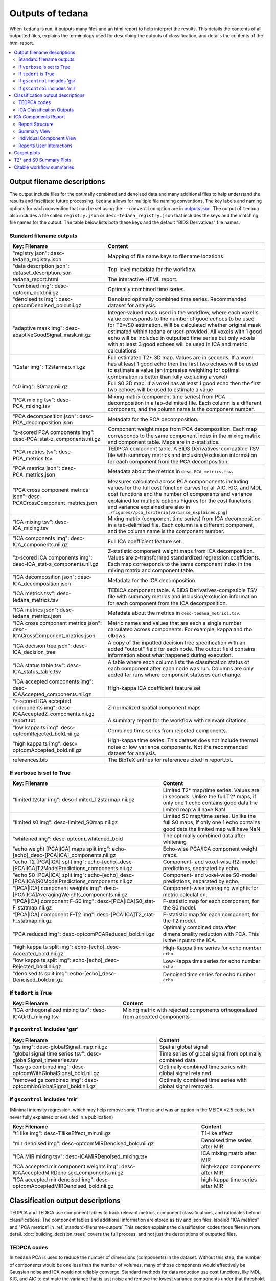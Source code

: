 .. _outputs:

#################
Outputs of tedana
#################

When ``tedana`` is run, it outputs many files and an html report to help interpret the
results. This details the contents of all outputted files, explains the terminology
used for describing the outputs of classification, and details the contents of the html
report.

.. contents:: :local:

.. _output-filename-descriptions:

*****************************
Output filename descriptions
*****************************

The output include files for the optimally combined and denoised
data and many additional files to help understand the results and fascilitate
future processing. ``tedana`` allows for multiple file naming conventions. The key labels
and naming options for each convention that can be set using the ``--convention`` option
are in `outputs.json`_. The output of ``tedana`` also includes a file called
``registry.json`` or ``desc-tedana_registry.json`` that includes the keys and the matching
file names for the output. The table below lists both these keys and the default
"BIDS Derivatives" file names.

.. _outputs.json: https://github.com/ME-ICA/tedana/blob/main/tedana/resources/config/outputs.json

.. _standard-filename-outputs:

Standard filename outputs
-------------------------

===========================================================================  =====================================================
Key: Filename                                                                Content
===========================================================================  =====================================================
"registry json": desc-tedana_registry.json                                   Mapping of file name keys to filename locations
"data description json": dataset_description.json                            Top-level metadata for the workflow.
tedana_report.html                                                           The interactive HTML report.
"combined img": desc-optcom_bold.nii.gz                                      Optimally combined time series.
"denoised ts img": desc-optcomDenoised_bold.nii.gz                           Denoised optimally combined time series. Recommended
                                                                             dataset for analysis.
"adaptive mask img": desc-adaptiveGoodSignal_mask.nii.gz                     Integer-valued mask used in the workflow, where
                                                                             each voxel's value corresponds to the number of good
                                                                             echoes to be used for T2\*/S0 estimation. Will be
                                                                             calculated whether original mask estimated within
                                                                             tedana or user-provided. All voxels with 1 good
                                                                             echo will be included in outputted time series
                                                                             but only voxels with at least 3 good echoes will be
                                                                             used in ICA and metric calculations
"t2star img": T2starmap.nii.gz                                               Full estimated T2* 3D map.
                                                                             Values are in seconds. If a voxel has at least 1 good
                                                                             echo then the first two echoes will be used to estimate
                                                                             a value (an impresise weighting for optimal combination
                                                                             is better than fully excluding a voxel)
"s0 img": S0map.nii.gz                                                       Full S0 3D map. If a voxel has at least 1 good
                                                                             echo then the first two echoes will be used to estimate
                                                                             a value
"PCA mixing tsv": desc-PCA_mixing.tsv                                        Mixing matrix (component time series) from PCA
                                                                             decomposition in a tab-delimited file. Each column is
                                                                             a different component, and the column name is the
                                                                             component number.
"PCA decomposition json": desc-PCA_decomposition.json                        Metadata for the PCA decomposition.
"z-scored PCA components img": desc-PCA_stat-z_components.nii.gz             Component weight maps from PCA decomposition.
                                                                             Each map corresponds to the same component index in
                                                                             the mixing matrix and component table.
                                                                             Maps are in z-statistics.
"PCA metrics tsv": desc-PCA_metrics.tsv                                      TEDPCA component table. A BIDS Derivatives-compatible
                                                                             TSV file with summary metrics and inclusion/exclusion
                                                                             information for each component from the PCA
                                                                             decomposition.
"PCA metrics json": desc-PCA_metrics.json                                    Metadata about the metrics in ``desc-PCA_metrics.tsv``.
"PCA cross component metrics json": desc-PCACrossComponent_metrics.json      Measures calculated across PCA compononents including
                                                                             values for the full cost function curves for all
                                                                             AIC, KIC, and MDL cost functions and the number of
                                                                             components and variance explained for multiple options
                                                                             Figures for the cost functions and variance explained
                                                                             are also in
                                                                             ``./figures//pca_[criteria|variance_explained.png]``
"ICA mixing tsv": desc-ICA_mixing.tsv                                        Mixing matrix (component time series) from ICA
                                                                             decomposition in a tab-delimited file. Each column is
                                                                             a different component, and the column name is the
                                                                             component number.
"ICA components img": desc-ICA_components.nii.gz                             Full ICA coefficient feature set.
"z-scored ICA components img": desc-ICA_stat-z_components.nii.gz             Z-statistic component weight maps from ICA
                                                                             decomposition.
                                                                             Values are z-transformed standardized regression
                                                                             coefficients. Each map corresponds to the same
                                                                             component index in the mixing matrix and component table.
"ICA decomposition json": desc-ICA_decomposition.json                        Metadata for the ICA decomposition.
"ICA metrics tsv": desc-tedana_metrics.tsv                                   TEDICA component table. A BIDS Derivatives-compatible
                                                                             TSV file with summary metrics and inclusion/exclusion
                                                                             information for each component from the ICA
                                                                             decomposition.
"ICA metrics json": desc-tedana_metrics.json                                 Metadata about the metrics in
                                                                             ``desc-tedana_metrics.tsv``.
"ICA cross component metrics json": desc-ICACrossComponent_metrics.json      Metric names and values that are each a single number
                                                                             calculated across components. For example, kappa and
                                                                             rho elbows.
"ICA decision tree json": desc-ICA_decision_tree                             A copy of the inputted decision tree specification with
                                                                             an added "output" field for each node. The output field
                                                                             contains information about what happened during
                                                                             execution.
"ICA status table tsv": desc-ICA_status_table.tsv                            A table where each column lists the classification
                                                                             status of each component after each node was run.
                                                                             Columns are only added for runs where component
                                                                             statuses can change.
"ICA accepted components img": desc-ICAAccepted_components.nii.gz            High-kappa ICA coefficient feature set
"z-scored ICA accepted components img": desc-ICAAcceptedZ_components.nii.gz  Z-normalized spatial component maps
report.txt                                                                   A summary report for the workflow with relevant
                                                                             citations.
"low kappa ts img": desc-optcomRejected_bold.nii.gz                          Combined time series from rejected components.
"high kappa ts img": desc-optcomAccepted_bold.nii.gz                         High-kappa time series. This dataset does not
                                                                             include thermal noise or low variance components.
                                                                             Not the recommended dataset for analysis.
references.bib                                                               The BibTeX entries for references cited in
                                                                             report.txt.

===========================================================================  =====================================================

If ``verbose`` is set to True
------------------------------

=============================================================================================  =====================================================
Key: Filename                                                                                  Content
=============================================================================================  =====================================================
"limited t2star img": desc-limited_T2starmap.nii.gz                                            Limited T2* map/time series.
                                                                                               Values are in seconds.
                                                                                               Unlike the full T2* maps, if only one 1 echo contains
                                                                                               good data the limited map will have NaN
"limited s0 img": desc-limited_S0map.nii.gz                                                    Limited S0 map/time series.
                                                                                               Unlike the full S0 maps, if only one 1 echo contains
                                                                                               good data the limited map will have NaN
"whitened img": desc-optcom_whitened_bold                                                      The optimally combined data after whitening
"echo weight [PCA|ICA] maps split img": echo-[echo]_desc-[PCA|ICA]_components.nii.gz           Echo-wise PCA/ICA component weight maps.
"echo T2 [PCA|ICA] split img": echo-[echo]_desc-[PCA|ICA]T2ModelPredictions_components.nii.gz  Component- and voxel-wise R2-model predictions,
                                                                                               separated by echo.
"echo S0 [PCA|ICA] split img": echo-[echo]_desc-[PCA|ICA]S0ModelPredictions_components.nii.gz  Component- and voxel-wise S0-model predictions,
                                                                                               separated by echo.
"[PCA|ICA] component weights img": desc-[PCA|ICA]AveragingWeights_components.nii.gz            Component-wise averaging weights for metric
                                                                                               calculation.
"[PCA|ICA] component F-S0 img": desc-[PCA|ICA]S0_stat-F_statmap.nii.gz                         F-statistic map for each component, for the S0 model.
"[PCA|ICA] component F-T2 img": desc-[PCA|ICA]T2_stat-F_statmap.nii.gz                         F-statistic map for each component, for the T2 model.
"PCA reduced img": desc-optcomPCAReduced_bold.nii.gz                                           Optimally combined data after dimensionality
                                                                                               reduction with PCA. This is the input to the ICA.
"high kappa ts split img": echo-[echo]_desc-Accepted_bold.nii.gz                               High-Kappa time series for echo number ``echo``
"low kappa ts split img": echo-[echo]_desc-Rejected_bold.nii.gz                                Low-Kappa time series for echo number ``echo``
"denoised ts split img": echo-[echo]_desc-Denoised_bold.nii.gz                                 Denoised time series for echo number ``echo``
=============================================================================================  =====================================================

If ``tedort`` is True
---------------------

========================================================  =====================================================
Key: Filename                                             Content
========================================================  =====================================================
"ICA orthogonalized mixing tsv": desc-ICAOrth_mixing.tsv  Mixing matrix with rejected components orthogonalized
                                                          from accepted components
========================================================  =====================================================

If ``gscontrol`` includes 'gsr'
-------------------------------

=================================================================  =====================================================
Key: Filename                                                      Content
=================================================================  =====================================================
"gs img": desc-globalSignal_map.nii.gz                             Spatial global signal
"global signal time series tsv": desc-globalSignal_timeseries.tsv  Time series of global signal from optimally combined
                                                                   data.
"has gs combined img": desc-optcomWithGlobalSignal_bold.nii.gz     Optimally combined time series with global signal
                                                                   retained.
"removed gs combined img": desc-optcomNoGlobalSignal_bold.nii.gz   Optimally combined time series with global signal
                                                                   removed.
=================================================================  =====================================================

If ``gscontrol`` includes 'mir'
-------------------------------

(Minimal intensity regression, which may help remove some T1 noise and
was an option in the MEICA v2.5 code, but never fully explained or evaluted in a publication)

=======================================================================================  =====================================================
Key: Filename                                                                            Content
=======================================================================================  =====================================================
"t1 like img": desc-T1likeEffect_min.nii.gz                                              T1-like effect
"mir denoised img": desc-optcomMIRDenoised_bold.nii.gz                                   Denoised time series after MIR
"ICA MIR mixing tsv": desc-ICAMIRDenoised_mixing.tsv                                     ICA mixing matrix after MIR
"ICA accepted mir component weights img": desc-ICAAcceptedMIRDenoised_components.nii.gz  high-kappa components after MIR
"ICA accepted mir denoised img": desc-optcomAcceptedMIRDenoised_bold.nii.gz              high-kappa time series after MIR
=======================================================================================  =====================================================

.. _classification-output-descriptions:

**********************************
Classification output descriptions
**********************************

TEDPCA and TEDICA use component tables to track relevant metrics, component
classifications, and rationales behind classifications.
The component tables and additional information are stored as tsv and json files,
labeled "ICA metrics" and "PCA metrics" in :ref:`standard-filename-outputs` This section
explains the classification codes those files in more detail.
:doc:`building_decision_trees` covers the full process, and not just the
descriptions of outputted files.


TEDPCA codes
------------

In ``tedana`` PCA is used to reduce the number of dimensions (components) in the
dataset. Without this step, the number of components would be one less than
the number of volumes, many of those components would effectively be
Gaussian noise and ICA would not reliably converge. Standard methods for data
reduction use cost functions, like MDL, KIC, and AIC to estimate the variance
that is just noise and remove the lowest variance components under that
threshold.
By default, ``tedana`` uses AIC.
Of those three, AIC is the least agressive and will retain the most components.

``Tedana`` includes additional `kundu` and `kundu-stabilize` approaches that
identify and remove components that don't contain T2* or S0 signal and are more
likely to be noise. If the `--tedpca kundu` option is used, the PCA_metrics tsv
file will include an accepted vs rejected classification column and also a
rationale column of codes documenting why a PCA component removed. If MDL, KIC,
or AIC are used then the classification column will exist, but will include
include the accepted components and the rationale column will contain n/a"
When kundu is used, these are brief explanations of the the rationale codes

=====  ===============  ========================================================
Code   Classification   Description
=====  ===============  ========================================================
P001   rejected         Low Rho, Kappa, and variance explained
P002   rejected         Low variance explained
P003   rejected         Kappa equals fmax
P004   rejected         Rho equals fmax
P005   rejected         Cumulative variance explained above 95% (only in
                        stabilized PCA decision tree)
P006   rejected         Kappa below fmin (only in stabilized PCA decision tree)
P007   rejected         Rho below fmin (only in stabilized PCA decision tree)
=====  ===============  ========================================================


ICA Classification Outputs
--------------------------

The component table is stored in ``desc-tedana_metrics.tsv`` or
``tedana_metrics.tsv``.
Each row is a component number.
Each column is a metric that is calculated for each component.
Short descriptions of each column metric are in the output log,
``tedana_[date_time].tsv``, and the actual metric calculations are in
:mod:`~tedana.metrics.collect`.
The final two columns are ``classification`` and ``classification_tags``.
``classification`` should include **accepted** or **rejected** for every
component and **rejected** components are be removed through denoising.
``classification_tags`` provide more information on why
components received a specific classification.
Each component can receive more than one tag.
The following tags are included depending if ``--tree`` is "minimal", "kundu",
or if ``ica_reclassify`` is run.

===================== ================  ========================================
Tag                   Included in Tree  Explanation
===================== ================  ========================================
Likely BOLD           minimal,kundu     Accepted because likely to include some
                                        BOLD signal
Unlikely BOLD         minimal,kundu     Rejected because likely to include a
                                        lot of non-BOLD signal
Low variance          minimal,kundu     Accepted because too low variance to
                                        lose a degree-of-freedom by rejecting
Less likely BOLD      kundu             Rejected based on some edge criteria
                                        based on relative rankings of components
Accept borderline     kundu             Accepted based on some edge criteria
                                        based on relative rankings of components
No provisional accept kundu             Accepted because because kundu tree did
                                        not find any components to consider
                                        accepting so the conservative "failure"
                                        case is accept everything rather than
                                        rejecting everything
manual reclassify     manual_classify   Classification based on user input. If
                                        done after automatic selection then
                                        the preceding tag from automatic
                                        selection is retained and this tag
                                        notes the classification was manually
                                        changed
===================== ================  ========================================

The decision tree is a list of nodes where the classification of each component
could change. The information on which nodes and how classifications changed is
in several places:

- The information in the output log includes the name of each
  node and the count of components that changed classification during execution.
- The same information is stored in the ``ICA decision tree`` json file
  (see :ref:`output-filename-descriptions`) in the "output" field for each node.
  That information is organized so that it can be used to generate a visual or
  text-based summary of what happened when the decision tree was run on a
  dataset.
- The ``ICA status table`` lists the classification status of each component
  after each node was run.
  This is particularly useful to trying to understand how a specific component
  ended receiving its classification.


*********************
ICA Components Report
*********************

The reporting page for the tedana decomposition presents a series
of interactive plots designed to help you evaluate the quality of your
analyses. This page describes the plots forming the reports and well as
information on how to take advantage of the interactive functionalities.
You can also play around with `our demo`_.

.. _our demo: https://me-ica.github.io/ohbm-2023-multiecho/tedana/tedana_results_minimal_five-echo/tedana_report.html


Report Structure
----------------

The image below shows a representative report. The left is a summary view
which contains information on all components and the right presents additional
information for an individual component. One can hover over any pie chart wedge
or data point in the summary view to see additional information about a
component. Clicking on a component will select the component and the additional
information will appear to the right.

.. image:: /_static/rep01_overallview.png
  :align: center


Summary View
------------

This view provides an overview of the decomposition and component
selection results. It includes four different plots.

* **Kappa/Rho Scatter:** This is a scatter plot of `Kappa` vs. `Rho` features for all components.
  In the plot, each dot represents a different component. The x-axis represents the kappa feature, and the
  y-axis represents the rho feature. `Kappa` is a summary metric for how much
  BOLD information might be in a component and `rho` is a summary metric for how
  much non-BOLD information is in a component. Thus a component with a higher `kappa`
  and lower `rho` value is more likely to be retained. The solid gray line is
  :math:`\kappa=\rho`.  Color is used to label accepted (green) or rejected (red)
  components. The size of the circle is the amount of variance explained by the
  component so larger circle (higher variance) that seems misclassified is worth
  closer inspection. The component classification process uses kappa and rho elbow
  thresholds (black dashed lines) along with other criteria. Most accepted
  components should be greater than the kappa elbow and less than the rho elbow.
  Accepted or rejected components that don't cross those thresholds might be
  worth additional inspection. Hovering over a component also shows a `Tag`
  that explains why a component received its classification.

.. image:: /_static/rep01_kapparhoScatter.png
  :align: center
  :height: 400px

* **Kappa Scree Plot:** This scree plot provides a view of the components ranked by `Kappa`.
  As in the previous plot, each dot represents a component. The color of the dot informs us
  about classification status. The dashed line is the kappa elbow threshold.
  In this plot, size is not related to variance explained, but you can see the variance
  explained by hovering over any dot.

.. image:: /_static/rep01_kappaScree.png
  :align: center
  :height: 400px

* **Rho Scree Plot:** This scree plot provides a view of the components ranked by `Rho`.
  As in the previous plot, each dot represents a component. The color of the dot informs us
  about classification status. The dashed line is the rho elbow threshold.
  Size is not related to variance explained.

.. image:: /_static/rep01_rhoScree.png
  :align: center
  :height: 400px

* **Variance Explained Plot:** This pie plot provides a summary of how much variance is explained
  by each individual component, as well as the total variance explained by each of the two
  classification categories (i.e., accepted, rejected). In this plot, each component is
  represented as a wedge, whose size is directly related to the amount of variance explained. The
  color of the wedge inform us about the classification status of the component. For this view,
  components are sorted by classification first, and inside each classification group by variance
  explained.

.. image:: /_static/rep01_varexpPie.png
  :align: center
  :height: 400px


Individual Component View
-------------------------

This view provides detailed information about an individual
component (selected in the summary view, see below). It includes three different plots.

* **Time series:** This plot shows the time series associated with a given component
  (selected in the summary view). The x-axis represents time (in units of TR and seconds),
  and the y-axis represents signal levels (in arbitrary units).
  Finally, the color of the trace informs us about the component classification status.
  Plausibly BOLD-weighted components might have responses that follow the task design,
  while components that are less likely to be BOLD-weighted might have large signal
  spikes or slow drifts. If a high variance component time series initially has a few
  very high magnitude volumes, that is a sign non-steady state volumes were not removed
  before running ``tedana``. Keeping these volumes might results in a suboptimal ICA
  results. ``tedana`` should be run without any initial non-steady state volumes.

.. image:: /_static/rep01_tsPlot.png
  :align: center
  :height: 150px

* **Component beta map:** This plot shows the map of the beta coefficients associated with
  a given component (selected in the summary view). The colorbar represents the amplitude
  of the beta coefficients. The same weights could be flipped postive/negative so relative
  values are more relevant that what is very positive vs negative.
  Plausibly BOLD-weighted components should have larger hotspots in area that follow
  cortical or cerebellar brain structure. Hotspots in ventricles, on the edges of the
  brain or slice-specific or slice-alternating effects are signs of artifacts.

.. image:: /_static/rep01_betaMap.png
  :align: center
  :height: 400px

* **Spectrum:** This plot shows the spectrogram associated with a given component
  (selected in the summary view). The x-axis represents frequency (in Hz), and the
  y-axis represents spectral amplitude. BOLD-weighted signals will likely have most
  power below 0.1Hz. Peaks at higher frequencies are signs of non-BOLD signals. A
  respiration artifact might be around 0.25-0.33Hz and a cardiac artifact might be
  around 1Hz. This plot shows the maximum resolvable frequency given the TR, so
  those higher frequencies might fold over to different peaks that are still above
  0.1Hz. Respirator and cardiac fluctuation artifacts are also sometimes visible
  in the time series.

.. image:: /_static/rep01_fftPlot.png
  :align: center
  :height: 150px


Reports User Interactions
-------------------------

As previously mentioned, all summary plots in the report allow user interactions. While the
Kappa/Rho Scatter plot allows full user interaction (see the toolbar that accompanies the plot
and the example below), the other three plots allow the user to select components and update the
figures.

.. image:: /_static/rep01_tools.png
  :align: center
  :height: 25px


The table below includes information about all available interactions

.. |Reset| image:: /_static/rep01_tool_reset.png
  :height: 25px

.. |WZoom| image:: /_static/rep01_tool_wheelzoom.png
  :height: 25px

.. |BZoom| image:: /_static/rep01_tool_areazoom.png
  :height: 25px

.. |CHair| image:: /_static/rep01_tool_crosshair.png
  :height: 25px

.. |Pan| image:: /_static/rep01_tool_pan.png
  :height: 25px

.. |Hover| image:: /_static/rep01_tool_hover.png
  :height: 25px

.. |Sel| image:: /_static/rep01_tool_select.png
  :height: 25px

.. |Save| image:: /_static/rep01_tool_save.png
  :height: 25px

============  =======  =======================================================
Interaction   Icon     Description
============  =======  =======================================================
Reset         |Reset|  Resets the data bounds of the plot to their values when
                       the plot was initially created.

Wheel Zoom    |WZoom|  Zoom the plot in and out, centered on the current
                       mouse location.

Box Zoom      |BZoom|  Define a rectangular region of a plot to zoom to by
                       dragging the mouse over the plot region.

Crosshair     |CHair|  Draws a crosshair annotation over the plot, centered on
                       the current mouse position

Pan           |Pan|    Allows the user to pan a plot by left-dragging a mouse
                       across the plot region.

Hover         |Hover|  If active, the plot displays informational tooltips
                       whenever the cursor is directly over a plot element.

Selection     |Sel|    Allows user to select components by tapping on the dot
                       or wedge that represents them. Once a component is
                       selected, the plots forming the individual component
                       view update to show component specific information.

Save          |Save|   Saves an image reproduction of the plot in PNG format.
============  =======  =======================================================

.. note::
  Specific user interactions can be switched on/off by clicking on their associated icon within
  the toolbar of a given plot. Active interactions show an horizontal blue line underneath their
  icon, while inactive ones lack the line.


************
Carpet plots
************

In additional to the elements described above, ``tedana``'s interactive reports include carpet plots for the main outputs of the workflow:
the optimally combined data, the denoised data, the high-Kappa (accepted) data, and the low-Kappa (rejected) data. Each row is a voxel
and the grayscale is the relative signal changes across time. After denoising, voxels that look very different from others across time
or time points that are uniformly high or low across voxels are concerning. These carpet plots can be help as a quick quality check for
data, but since some neural signals really are more global than others and there are voxelwise differences in responses, quality checks
should not overly focus on carpet plots and should examine these results in context with other quality measures.

.. image:: /_static/carpet_overview.png
  :align: center
  :height: 400px


************************
T2* and S0 Summary Plots
************************

Below the carpet plots are summary plots for the T2* and S0 maps.
Each map has two figures: a spatial map of the values and a histogram of the voxelwise values.
The T2* map should look similar to T2 maps and be brightest in the ventricles and darkest in areas of largest susceptibility.
The S0 map should roughly follow the signal-to-noise ratio and will be brightest near the surface near RF coils.

It is important to note that the histogram is limited from 0 to the 98th percentile of the data to improve readability.

.. image:: /_static/t2star_plots.png
  :align: center
  :height: 400px


**************************
Citable workflow summaries
**************************

``tedana`` generates a report for the workflow, customized based on the parameters used and including relevant citations.
The report is saved in a plain-text file, report.txt, in the output directory.

An example report

  .. note::

    The boilerplate text includes citations in LaTeX format.
    \\citep refers to parenthetical citations, while \\cite refers to textual ones.

  TE-dependence analysis was performed on input data using the tedana workflow \\citep{dupre2021te}.
  An adaptive mask was then generated, in which each voxel's value reflects the number of echoes with 'good' data.
  A two-stage masking procedure was applied, in which a liberal mask (including voxels with good data in at least the first echo) was used for optimal combination, T2*/S0 estimation, and denoising, while a more conservative mask (restricted to voxels with good data in at least the first three echoes) was used for the component classification procedure.
  Multi-echo data were then optimally combined using the T2* combination method \\citep{posse1999enhancement}.
  Next, components were manually classified as BOLD (TE-dependent), non-BOLD (TE-independent), or uncertain (low-variance).
  This workflow used numpy \\citep{van2011numpy}, scipy \\citep{virtanen2020scipy}, pandas \\citep{mckinney2010data,reback2020pandas}, scikit-learn \\citep{pedregosa2011scikit}, nilearn, bokeh \\citep{bokehmanual}, matplotlib \\citep{Hunter2007}, and nibabel \\citep{brett_matthew_2019_3233118}.
  This workflow also used the Dice similarity index \\citep{dice1945measures,sorensen1948method}.

  References

  .. note::

    The references are also provided in the ``references.bib`` output file.

  .. code-block:: bibtex

    @Manual{bokehmanual,
        title = {Bokeh: Python library for interactive visualization},
        author = {{Bokeh Development Team}},
        year = {2018},
        url = {https://bokeh.pydata.org/en/latest/},
    }
    @article{dice1945measures,
        title={Measures of the amount of ecologic association between species},
        author={Dice, Lee R},
        journal={Ecology},
        volume={26},
        number={3},
        pages={297--302},
        year={1945},
        publisher={JSTOR},
        url={https://doi.org/10.2307/1932409},
        doi={10.2307/1932409}
    }
    @article{dupre2021te,
        title={TE-dependent analysis of multi-echo fMRI with* tedana},
        author={DuPre, Elizabeth and Salo, Taylor and Ahmed, Zaki and Bandettini, Peter A and Bottenhorn, Katherine L and Caballero-Gaudes, C{\'e}sar and Dowdle, Logan T and Gonzalez-Castillo, Javier and Heunis, Stephan and Kundu, Prantik and others},
        journal={Journal of Open Source Software},
        volume={6},
        number={66},
        pages={3669},
        year={2021},
        url={https://doi.org/10.21105/joss.03669},
        doi={10.21105/joss.03669}
    }
    @inproceedings{mckinney2010data,
        title={Data structures for statistical computing in python},
        author={McKinney, Wes and others},
        booktitle={Proceedings of the 9th Python in Science Conference},
        volume={445},
        number={1},
        pages={51--56},
        year={2010},
        organization={Austin, TX},
        url={https://doi.org/10.25080/Majora-92bf1922-00a},
        doi={10.25080/Majora-92bf1922-00a}
    }
    @article{pedregosa2011scikit,
        title={Scikit-learn: Machine learning in Python},
        author={Pedregosa, Fabian and Varoquaux, Ga{\"e}l and Gramfort, Alexandre and Michel, Vincent and Thirion, Bertrand and Grisel, Olivier and Blondel, Mathieu and Prettenhofer, Peter and Weiss, Ron and Dubourg, Vincent and others},
        journal={the Journal of machine Learning research},
        volume={12},
        pages={2825--2830},
        year={2011},
        publisher={JMLR. org},
        url={http://jmlr.org/papers/v12/pedregosa11a.html}
    }
    @article{posse1999enhancement,
        title={Enhancement of BOLD-contrast sensitivity by single-shot multi-echo functional MR imaging},
        author={Posse, Stefan and Wiese, Stefan and Gembris, Daniel and Mathiak, Klaus and Kessler, Christoph and Grosse-Ruyken, Maria-Liisa and Elghahwagi, Barbara and Richards, Todd and Dager, Stephen R and Kiselev, Valerij G},
        journal={Magnetic Resonance in Medicine: An Official Journal of the International Society for Magnetic Resonance in Medicine},
        volume={42},
        number={1},
        pages={87--97},
        year={1999},
        publisher={Wiley Online Library},
        url={https://doi.org/10.1002/(SICI)1522-2594(199907)42:1<87::AID-MRM13>3.0.CO;2-O},
        doi={10.1002/(SICI)1522-2594(199907)42:1<87::AID-MRM13>3.0.CO;2-O}
    }
    @software{reback2020pandas,
        author = {The pandas development team},
        title = {pandas-dev/pandas: Pandas},
        month = feb,
        year = 2020,
        publisher = {Zenodo},
        version = {latest},
        doi = {10.5281/zenodo.3509134},
        url = {https://doi.org/10.5281/zenodo.3509134}
    }
    @article{sorensen1948method,
        title={A method of establishing groups of equal amplitude in plant sociology based on similarity of species content and its application to analyses of the vegetation on Danish commons},
        author={Sorensen, Th A},
        journal={Biol. Skar.},
        volume={5},
        pages={1--34},
        year={1948}
    }
    @article{van2011numpy,
        title={The NumPy array: a structure for efficient numerical computation},
        author={Van Der Walt, Stefan and Colbert, S Chris and Varoquaux, Gael},
        journal={Computing in science \& engineering},
        volume={13},
        number={2},
        pages={22--30},
        year={2011},
        publisher={IEEE},
        url={https://doi.org/10.1109/MCSE.2011.37},
        doi={10.1109/MCSE.2011.37}
    }
    @article{virtanen2020scipy,
        title={SciPy 1.0: fundamental algorithms for scientific computing in Python},
        author={Virtanen, Pauli and Gommers, Ralf and Oliphant, Travis E and Haberland, Matt and Reddy, Tyler and Cournapeau, David and Burovski, Evgeni and Peterson, Pearu and Weckesser, Warren and Bright, Jonathan and others},
        journal={Nature methods},
        volume={17},
        number={3},
        pages={261--272},
        year={2020},
        publisher={Nature Publishing Group},
        url={https://doi.org/10.1038/s41592-019-0686-2},
        doi={10.1038/s41592-019-0686-2}
    }
